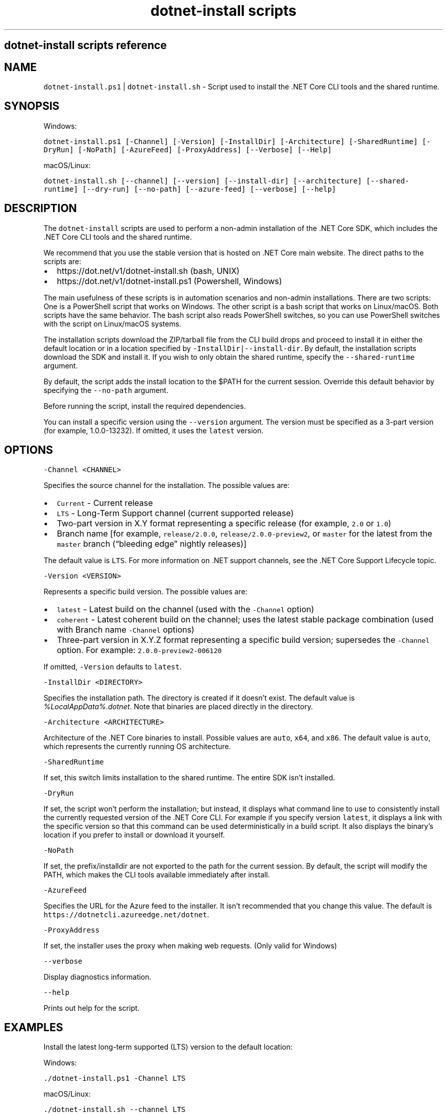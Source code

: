 .\" Automatically generated by Pandoc 2.1.3
.\"
.TH "dotnet\-install scripts" "1" "" "" ".NET Core"
.hy
.SH dotnet\-install scripts reference
.SH NAME
.PP
\f[C]dotnet\-install.ps1\f[] | \f[C]dotnet\-install.sh\f[] \- Script used to install the .NET Core CLI tools and the shared runtime.
.SH SYNOPSIS
.PP
Windows:
.PP
\f[C]dotnet\-install.ps1\ [\-Channel]\ [\-Version]\ [\-InstallDir]\ [\-Architecture]\ [\-SharedRuntime]\ [\-DryRun]\ [\-NoPath]\ [\-AzureFeed]\ [\-ProxyAddress]\ [\-\-Verbose]\ [\-\-Help]\f[]
.PP
macOS/Linux:
.PP
\f[C]dotnet\-install.sh\ [\-\-channel]\ [\-\-version]\ [\-\-install\-dir]\ [\-\-architecture]\ [\-\-shared\-runtime]\ [\-\-dry\-run]\ [\-\-no\-path]\ [\-\-azure\-feed]\ [\-\-verbose]\ [\-\-help]\f[]
.SH DESCRIPTION
.PP
The \f[C]dotnet\-install\f[] scripts are used to perform a non\-admin installation of the .NET Core SDK, which includes the .NET Core CLI tools and the shared runtime.
.PP
We recommend that you use the stable version that is hosted on .NET Core main website.
The direct paths to the scripts are:
.IP \[bu] 2
https://dot.net/v1/dotnet\-install.sh (bash, UNIX)
.IP \[bu] 2
https://dot.net/v1/dotnet\-install.ps1 (Powershell, Windows)
.PP
The main usefulness of these scripts is in automation scenarios and non\-admin installations.
There are two scripts: One is a PowerShell script that works on Windows.
The other script is a bash script that works on Linux/macOS.
Both scripts have the same behavior.
The bash script also reads PowerShell switches, so you can use PowerShell switches with the script on Linux/macOS systems.
.PP
The installation scripts download the ZIP/tarball file from the CLI build drops and proceed to install it in either the default location or in a location specified by \f[C]\-InstallDir|\-\-install\-dir\f[].
By default, the installation scripts download the SDK and install it.
If you wish to only obtain the shared runtime, specify the \f[C]\-\-shared\-runtime\f[] argument.
.PP
By default, the script adds the install location to the $PATH for the current session.
Override this default behavior by specifying the \f[C]\-\-no\-path\f[] argument.
.PP
Before running the script, install the required dependencies.
.PP
You can install a specific version using the \f[C]\-\-version\f[] argument.
The version must be specified as a 3\-part version (for example, 1.0.0\-13232).
If omitted, it uses the \f[C]latest\f[] version.
.SH OPTIONS
.PP
\f[C]\-Channel\ <CHANNEL>\f[]
.PP
Specifies the source channel for the installation.
The possible values are:
.IP \[bu] 2
\f[C]Current\f[] \- Current release
.IP \[bu] 2
\f[C]LTS\f[] \- Long\-Term Support channel (current supported release)
.IP \[bu] 2
Two\-part version in X.Y format representing a specific release (for example, \f[C]2.0\f[] or \f[C]1.0\f[])
.IP \[bu] 2
Branch name [for example, \f[C]release/2.0.0\f[], \f[C]release/2.0.0\-preview2\f[], or \f[C]master\f[] for the latest from the \f[C]master\f[] branch (\[lq]bleeding edge\[rq] nightly releases)]
.PP
The default value is \f[C]LTS\f[].
For more information on .NET support channels, see the .NET Core Support Lifecycle topic.
.PP
\f[C]\-Version\ <VERSION>\f[]
.PP
Represents a specific build version.
The possible values are:
.IP \[bu] 2
\f[C]latest\f[] \- Latest build on the channel (used with the \f[C]\-Channel\f[] option)
.IP \[bu] 2
\f[C]coherent\f[] \- Latest coherent build on the channel; uses the latest stable package combination (used with Branch name \f[C]\-Channel\f[] options)
.IP \[bu] 2
Three\-part version in X.Y.Z format representing a specific build version; supersedes the \f[C]\-Channel\f[] option.
For example: \f[C]2.0.0\-preview2\-006120\f[]
.PP
If omitted, \f[C]\-Version\f[] defaults to \f[C]latest\f[].
.PP
\f[C]\-InstallDir\ <DIRECTORY>\f[]
.PP
Specifies the installation path.
The directory is created if it doesn't exist.
The default value is \f[I]%LocalAppData%.dotnet\f[].
Note that binaries are placed directly in the directory.
.PP
\f[C]\-Architecture\ <ARCHITECTURE>\f[]
.PP
Architecture of the .NET Core binaries to install.
Possible values are \f[C]auto\f[], \f[C]x64\f[], and \f[C]x86\f[].
The default value is \f[C]auto\f[], which represents the currently running OS architecture.
.PP
\f[C]\-SharedRuntime\f[]
.PP
If set, this switch limits installation to the shared runtime.
The entire SDK isn't installed.
.PP
\f[C]\-DryRun\f[]
.PP
If set, the script won't perform the installation; but instead, it displays what command line to use to consistently install the currently requested version of the .NET Core CLI.
For example if you specify version \f[C]latest\f[], it displays a link with the specific version so that this command can be used deterministically in a build script.
It also displays the binary's location if you prefer to install or download it yourself.
.PP
\f[C]\-NoPath\f[]
.PP
If set, the prefix/installdir are not exported to the path for the current session.
By default, the script will modify the PATH, which makes the CLI tools available immediately after install.
.PP
\f[C]\-AzureFeed\f[]
.PP
Specifies the URL for the Azure feed to the installer.
It isn't recommended that you change this value.
The default is \f[C]https://dotnetcli.azureedge.net/dotnet\f[].
.PP
\f[C]\-ProxyAddress\f[]
.PP
If set, the installer uses the proxy when making web requests.
(Only valid for Windows)
.PP
\f[C]\-\-verbose\f[]
.PP
Display diagnostics information.
.PP
\f[C]\-\-help\f[]
.PP
Prints out help for the script.
.SH EXAMPLES
.PP
Install the latest long\-term supported (LTS) version to the default location:
.PP
Windows:
.PP
\f[C]\&./dotnet\-install.ps1\ \-Channel\ LTS\f[]
.PP
macOS/Linux:
.PP
\f[C]\&./dotnet\-install.sh\ \-\-channel\ LTS\f[]
.PP
Install the latest version from 2.0 channel to the specified location:
.PP
Windows:
.PP
\f[C]\&./dotnet\-install.ps1\ \-Channel\ 2.0\ \-InstallDir\ C:\\cli\f[]
.PP
macOS/Linux:
.PP
\f[C]\&./dotnet\-install.sh\ \-\-channel\ 2.0\ \-\-install\-dir\ ~/cli\f[]
.PP
Install the 1.1.0 version of the shared runtime:
.PP
Windows:
.PP
\f[C]\&./dotnet\-install.ps1\ \-SharedRuntime\ \-Version\ 1.1.0\f[]
.PP
macOS/Linux:
.PP
\f[C]\&./dotnet\-install.sh\ \-\-shared\-runtime\ \-\-version\ 1.1.0\f[]
.PP
Obtain script and install .NET Core CLI one\-liner examples:
.PP
Windows:
.PP
\f[C]\@powershell\ \-NoProfile\ \-ExecutionPolicy\ unrestricted\ \-Command\ "&([scriptblock]::Create((Invoke\-WebRequest\ \-useb\ \[aq]https://dot.net/v1/dotnet\-install.ps1\[aq])))\ <additional\ install\-script\ args>"\f[]
.PP
macOS/Linux:
.PP
\f[C]curl\ \-sSL\ https://dot.net/v1/dotnet\-install.sh\ |\ bash\ /dev/stdin\ <additional\ install\-script\ args>\f[]
.SS See also
.PP
\&.NET Core releases
.PD 0
.P
.PD
\&.NET Core Runtime and SDK download archive
.SH AUTHORS
blackdwarf.
